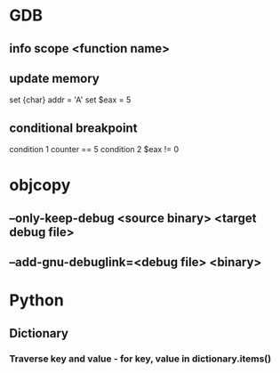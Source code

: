 * GDB
** info scope <function name>
** update memory
set {char} addr = 'A'
set $eax = 5
** conditional breakpoint
condition 1 counter == 5
condition 2 $eax != 0
* objcopy
** --only-keep-debug <source binary> <target debug file>
** --add-gnu-debuglink=<debug file> <binary>
* Python
** Dictionary
*** Traverse key and value - for key, value in dictionary.items()
